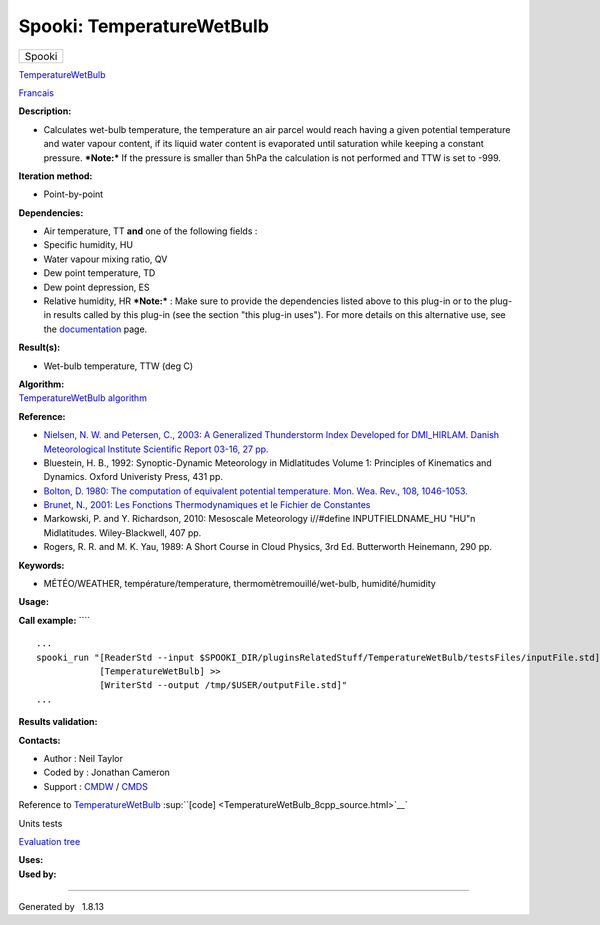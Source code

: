 ==========================
Spooki: TemperatureWetBulb
==========================

.. raw:: html

   <div id="top">

.. raw:: html

   <div id="titlearea">

+--------------------------------------------------------------------------+
| .. raw:: html                                                            |
|                                                                          |
|    <div id="projectname">                                                |
|                                                                          |
| Spooki                                                                   |
|                                                                          |
| .. raw:: html                                                            |
|                                                                          |
|    </div>                                                                |
+--------------------------------------------------------------------------+

.. raw:: html

   </div>

.. raw:: html

   <div id="main-nav">

.. raw:: html

   </div>

.. raw:: html

   <div id="MSearchSelectWindow"
   onmouseover="return searchBox.OnSearchSelectShow()"
   onmouseout="return searchBox.OnSearchSelectHide()"
   onkeydown="return searchBox.OnSearchSelectKey(event)">

.. raw:: html

   </div>

.. raw:: html

   <div id="MSearchResultsWindow">

.. raw:: html

   </div>

.. raw:: html

   </div>

.. raw:: html

   <div class="header">

.. raw:: html

   <div class="headertitle">

.. raw:: html

   <div class="title">

`TemperatureWetBulb <classTemperatureWetBulb.html>`__

.. raw:: html

   </div>

.. raw:: html

   </div>

.. raw:: html

   </div>

.. raw:: html

   <div class="contents">

.. raw:: html

   <div class="textblock">

`Francais <../../spooki_french_doc/html/pluginTemperatureWetBulb.html>`__

**Description:**

-  Calculates wet-bulb temperature, the temperature an air parcel would
   reach having a given potential temperature and water vapour content,
   if its liquid water content is evaporated until saturation while
   keeping a constant pressure.
   ***Note:*** If the pressure is smaller than 5hPa the calculation is
   not performed and TTW is set to -999.

**Iteration method:**

-  Point-by-point

**Dependencies:**

-  Air temperature, TT
   **and** one of the following fields :
-  Specific humidity, HU
-  Water vapour mixing ratio, QV
-  Dew point temperature, TD
-  Dew point depression, ES
-  Relative humidity, HR
   ***Note:*** : Make sure to provide the dependencies listed above to
   this plug-in or to the plug-in results called by this plug-in (see
   the section "this plug-in uses"). For more details on this
   alternative use, see the
   `documentation <https://wiki.cmc.ec.gc.ca/wiki/Spooki/en/Documentation/General_system_description#How_does_it_work.3F>`__
   page.

**Result(s):**

-  Wet-bulb temperature, TTW (deg C)

| **Algorithm:**
| `TemperatureWetBulb
  algorithm <https://wiki.cmc.ec.gc.ca/images/7/7e/Spooki_-_Algorithm_TemperatureWetBulb.doc>`__

**Reference:**

-  `Nielsen, N. W. and Petersen, C., 2003: A Generalized Thunderstorm
   Index Developed for DMI\_HIRLAM. Danish Meteorological Institute
   Scientific Report 03-16, 27
   pp. <http://www.google.ca/url?sa=t&rct=j&q=&esrc=s&source=web&cd=1&ved=0CDYQFjAA&url=http%3A%2F%2Fwww.dmi.dk%2Fdmi%2Fsr03-16.pdf&ei=r-RRUYXyOYbf0QGszIHICA&usg=AFQjCNH7ibBkO9n3F0UNPian_Ve-flf8WQ&bvm=bv.44342787,d.dmQ&cad=rja>`__
-  Bluestein, H. B., 1992: Synoptic-Dynamic Meteorology in Midlatitudes
   Volume 1: Principles of Kinematics and Dynamics. Oxford Univeristy
   Press, 431 pp.
-  `Bolton, D. 1980: The computation of equivalent potential
   temperature. Mon. Wea. Rev., 108,
   1046-1053. <http://journals.ametsoc.org/doi/pdf/10.1175/1520-0493%281980%29108%3C1046%3ATCOEPT%3E2.0.CO%3B2>`__
-  `Brunet, N., 2001: Les Fonctions Thermodynamiques et le Fichier de
   Constantes <https://wiki.cmc.ec.gc.ca/images/6/60/Tdpack2011.pdf>`__
-  Markowski, P. and Y. Richardson, 2010: Mesoscale Meteorology
   i//#define INPUTFIELDNAME\_HU "HU"n Midlatitudes. Wiley-Blackwell,
   407 pp.
-  Rogers, R. R. and M. K. Yau, 1989: A Short Course in Cloud Physics,
   3rd Ed. Butterworth Heinemann, 290 pp.

**Keywords:**

-  MÉTÉO/WEATHER, température/temperature, thermomètremouillé/wet-bulb,
   humidité/humidity

**Usage:**

**Call example:** ````

::

        ...
        spooki_run "[ReaderStd --input $SPOOKI_DIR/pluginsRelatedStuff/TemperatureWetBulb/testsFiles/inputFile.std] >>
                    [TemperatureWetBulb] >>
                    [WriterStd --output /tmp/$USER/outputFile.std]"
        ...

**Results validation:**

**Contacts:**

-  Author : Neil Taylor
-  Coded by : Jonathan Cameron
-  Support : `CMDW <https://wiki.cmc.ec.gc.ca/wiki/CMDW>`__ /
   `CMDS <https://wiki.cmc.ec.gc.ca/wiki/CMDS>`__

Reference to `TemperatureWetBulb <classTemperatureWetBulb.html>`__
:sup:``[code] <TemperatureWetBulb_8cpp_source.html>`__`

Units tests

`Evaluation tree <TemperatureWetBulb_graph.png>`__

| **Uses:**

| **Used by:**

.. raw:: html

   </div>

.. raw:: html

   </div>

--------------

Generated by  |doxygen| 1.8.13

.. |doxygen| image:: doxygen.png
   :class: footer
   :target: http://www.doxygen.org/index.html
